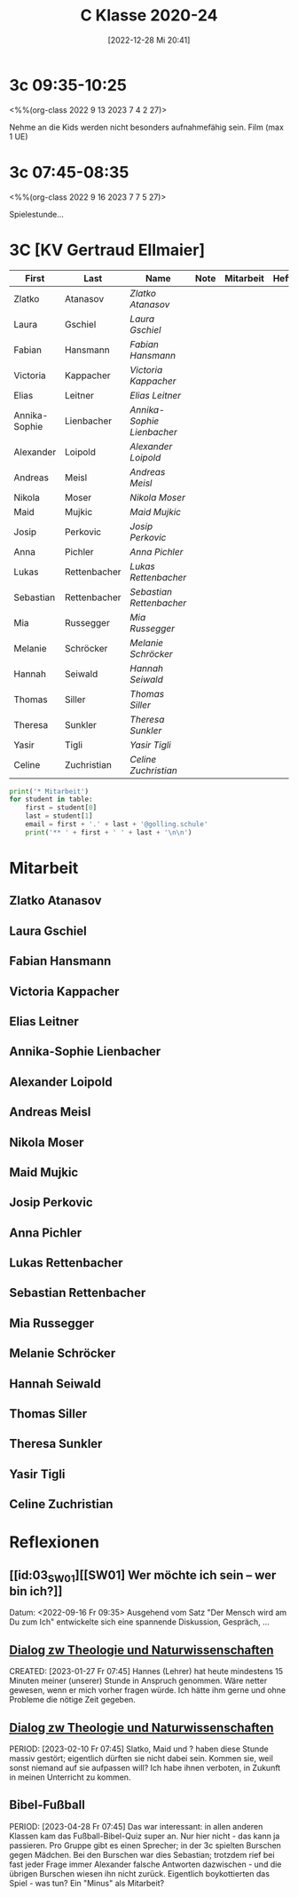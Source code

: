 #+title:      C Klasse 2020-24
#+date:       [2022-12-28 Mi 20:41]
#+filetags:   :3c:Project:
#+identifier: 20221228T204149
#+CATEGORY: golling

* 3c 09:35-10:25
<%%(org-class 2022 9 13 2023 7 4 2 27)>

Nehme an die Kids werden nicht besonders aufnahmefähig sein.
Film (max 1 UE)

* 3c 07:45-08:35
<%%(org-class 2022 9 16 2023 7 7 5 27)>

Spielestunde...

* 3C [KV Gertraud Ellmaier]

#+Name: 2021-students
| First         | Last         | Name                     | Note | Mitarbeit | Heft | LZK |
|---------------+--------------+--------------------------+------+-----------+------+-----|
| Zlatko        | Atanasov     | [[Zlatko Atanasov][Zlatko Atanasov]]          |      |           |      |     |
| Laura         | Gschiel      | [[Laura Gschiel][Laura Gschiel]]            |      |           |      |     |
| Fabian        | Hansmann     | [[Fabian Hansmann][Fabian Hansmann]]          |      |           |      |     |
| Victoria      | Kappacher    | [[Victoria Kappacher][Victoria Kappacher]]       |      |           |      |     |
| Elias         | Leitner      | [[Elias Leitner][Elias Leitner]]            |      |           |      |     |
| Annika-Sophie | Lienbacher   | [[Annika-Sophie Lienbacher][Annika-Sophie Lienbacher]] |      |           |      |     |
| Alexander     | Loipold      | [[Alexander Loipold][Alexander Loipold]]        |      |           |      |     |
| Andreas       | Meisl        | [[Andreas Meisl][Andreas Meisl]]            |      |           |      |     |
| Nikola        | Moser        | [[Nikola Moser][Nikola Moser]]             |      |           |      |     |
| Maid          | Mujkic       | [[Maid Mujkic][Maid Mujkic]]              |      |           |      |     |
| Josip         | Perkovic     | [[Josip Perkovic][Josip Perkovic]]           |      |           |      |     |
| Anna          | Pichler      | [[Anna Pichler][Anna Pichler]]             |      |           |      |     |
| Lukas         | Rettenbacher | [[Lukas Rettenbacher][Lukas Rettenbacher]]       |      |           |      |     |
| Sebastian     | Rettenbacher | [[Sebastian Rettenbacher][Sebastian Rettenbacher]]   |      |           |      |     |
| Mia           | Russegger    | [[Mia Russegger][Mia Russegger]]            |      |           |      |     |
| Melanie       | Schröcker    | [[Melanie Schröcker][Melanie Schröcker]]        |      |           |      |     |
| Hannah        | Seiwald      | [[Hannah Seiwald][Hannah Seiwald]]           |      |           |      |     |
| Thomas        | Siller       | [[Thomas Siller][Thomas Siller]]            |      |           |      |     |
| Theresa       | Sunkler      | [[Theresa Sunkler][Theresa Sunkler]]          |      |           |      |     |
| Yasir         | Tigli        | [[Yasir Tigli][Yasir Tigli]]              |      |           |      |     |
| Celine        | Zuchristian  | [[Celine Zuchristian][Celine Zuchristian]]       |      |           |      |     |
#+TBLFM: $4=vmean($5..$>)
#+TBLFM: $3='(concat "[[" $1 " " $2 "][" $1 " " $2 "]]")
#+TBLFM: $4='(identity remote(2021-22-Mitarbeit,@@#$4))

#+BEGIN_SRC python :var table=2021-students :results output raw
print('* Mitarbeit')
for student in table:
    first = student[0]
    last = student[1]
    email = first + '.' + last + '@golling.schule'
    print('** ' + first + ' ' + last + '\n\n')  
#+END_SRC

#+RESULTS:
* Mitarbeit
** Zlatko Atanasov


** Laura Gschiel


** Fabian Hansmann


** Victoria Kappacher


** Elias Leitner


** Annika-Sophie Lienbacher


** Alexander Loipold


** Andreas Meisl


** Nikola Moser


** Maid Mujkic


** Josip Perkovic


** Anna Pichler


** Lukas Rettenbacher


** Sebastian Rettenbacher


** Mia Russegger


** Melanie Schröcker


** Hannah Seiwald


** Thomas Siller


** Theresa Sunkler


** Yasir Tigli


** Celine Zuchristian


* Reflexionen                                                   
** [[id:03_SW01][[SW01] Wer möchte ich sein – wer bin ich?]]
Datum: <2022-09-16 Fr 09:35>
Ausgehend vom Satz "Der Mensch wird am Du zum Ich" entwickelte sich eine spannende Diskussion, Gespräch, ...


** [[denote:20221226T113745][Dialog zw Theologie und Naturwissenschaften]]
CREATED: [2023-01-27 Fr 07:45]
Hannes (Lehrer) hat heute mindestens 15 Minuten meiner (unserer) Stunde in Anspruch genommen. Wäre netter gewesen, wenn er mich vorher fragen würde. Ich hätte ihm gerne und ohne Probleme die nötige Zeit gegeben.


** [[denote:20221226T113745][Dialog zw Theologie und Naturwissenschaften]]
PERIOD: [2023-02-10 Fr 07:45]
Slatko, Maid und ? haben diese Stunde massiv gestört; eigentlich dürften sie nicht dabei sein. Kommen sie, weil sonst niemand auf sie aufpassen will? Ich habe ihnen verboten, in Zukunft in meinen Unterricht zu kommen.

** Bibel-Fußball
PERIOD: [2023-04-28 Fr 07:45]
Das war interessant: in allen anderen Klassen kam das Fußball-Bibel-Quiz super an. Nur hier nicht - das kann ja passieren. Pro Gruppe gibt es einen Sprecher; in der 3c spielten Burschen gegen Mädchen. Bei den Burschen war dies Sebastian; trotzdem rief bei fast jeder Frage immer Alexander falsche Antworten dazwischen - und die übrigen Burschen wiesen ihn nicht zurück. Eigentlich boykottierten das Spiel - was tun? Ein "Minus" als Mitarbeit?
